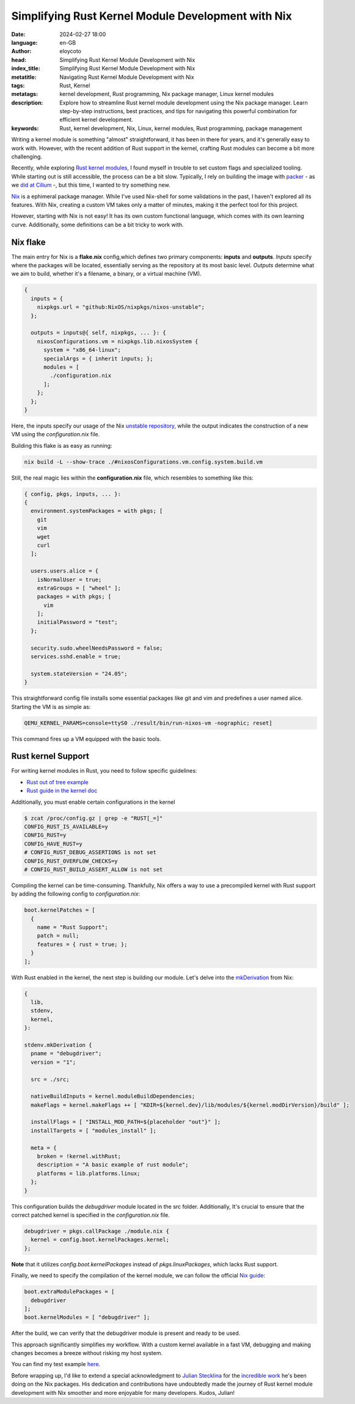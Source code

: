 Simplifying Rust Kernel Module Development with Nix
=====================================================

:date: 2024-02-27 18:00
:language: en-GB
:author: eloycoto
:head: Simplifying Rust Kernel Module Development with Nix
:index_title: Simplifying Rust Kernel Module Development with Nix
:metatitle: Navigating Rust Kernel Module Development with Nix
:tags: Rust, Kernel
:metatags: kernel development, Rust programming, Nix package manager, Linux kernel modules
:description: Explore how to streamline Rust kernel module development using the Nix package manager. Learn step-by-step instructions, best practices, and tips for navigating this powerful combination for efficient kernel development.
:keywords: Rust, kernel development, Nix, Linux, kernel modules, Rust programming, package management


Writing a kernel module is something "almost" straightforward, it has been in
there for years, and it's generally easy to work with. However, with the recent
addition of Rust support in the kernel, crafting Rust modules can become a bit
more challenging.

Recently, while exploring `Rust kernel
modules <https://github.com/Rust-for-Linux/rust-out-of-tree-module>`_, I found
myself in trouble to set custom flags and specialized tooling. While starting
out is still accessible, the process can be a bit slow. Typically, I rely on
building the image with `packer <https://www.packer.io/>`_ - as we `did at
Cilium <https://github.com/cilium/packer-ci-build>`_ -, but this time, I wanted
to try something new.

`Nix <https://nix.dev/>`_ is a ephimeral package manager. While I've used
Nix-shell for some validations in the past, I haven't explored all its
features. With Nix, creating a custom VM takes only a matter of minutes, making
it the perfect tool for this project.

However, starting with Nix is not easy! It has its own custom functional
language, which comes with its own learning curve. Additionally, some
definitions can be a bit tricky to work with.

Nix flake
**********

The main entry for Nix is a **flake.nix** config,which defines two primary
components: **inputs** and **outputs**. *Inputs* specify where the packages will be
located, essentially serving as the repository at its most basic level. *Outputs*
determine what we aim to build, whether it's a filename, a binary, or a virtual
machine (VM).


.. code-block:: nix

    {
      inputs = {
        nixpkgs.url = "github:NixOS/nixpkgs/nixos-unstable";
      };

      outputs = inputs@{ self, nixpkgs, ... }: {
        nixosConfigurations.vm = nixpkgs.lib.nixosSystem {
          system = "x86_64-linux";
          specialArgs = { inherit inputs; };
          modules = [
            ./configuration.nix
          ];
        };
      };
    }


Here, the inputs specify our usage of the Nix `unstable repository
<https://nixos.wiki/wiki/Nix_channels>`_, while the output indicates the
construction of a new VM using the *configuration.nix* file.

Building this flake is as easy as running:

.. code-block:: bash

    nix build -L --show-trace ./#nixosConfigurations.vm.config.system.build.vm

Still, the real magic lies within the **configuration.nix** file, which resembles
to something like this:

.. code-block:: nix

    { config, pkgs, inputs, ... }:
    {
      environment.systemPackages = with pkgs; [
        git
        vim
        wget
        curl
      ];

      users.users.alice = {
        isNormalUser = true;
        extraGroups = [ "wheel" ];
        packages = with pkgs; [
          vim
        ];
        initialPassword = "test";
      };

      security.sudo.wheelNeedsPassword = false;
      services.sshd.enable = true;

      system.stateVersion = "24.05";
    }

This straightforward config file installs some essential packages like git and
vim and predefines a user named alice. Starting the VM is as simple as:

.. code-block:: bash

    QEMU_KERNEL_PARAMS=console=ttyS0 ./result/bin/run-nixos-vm -nographic; reset]

This command fires up a VM equipped with the basic tools.

Rust kernel Support
********************

For writing kernel modules in Rust, you need to follow specific guidelines:

- `Rust out of tree example <https://github.com/Rust-for-Linux/rust-out-of-tree-module>`_
- `Rust guide in the kernel doc <https://github.com/torvalds/linux/blob/45ec2f5f6ed3ec3a79ba1329ad585497cdcbe663/Documentation/rust/index.rst>`_

Additionally, you must enable certain configurations in the kernel

.. code-block:: bash

    $ zcat /proc/config.gz | grep -e "RUST[_=]"
    CONFIG_RUST_IS_AVAILABLE=y
    CONFIG_RUST=y
    CONFIG_HAVE_RUST=y
    # CONFIG_RUST_DEBUG_ASSERTIONS is not set
    CONFIG_RUST_OVERFLOW_CHECKS=y
    # CONFIG_RUST_BUILD_ASSERT_ALLOW is not set

Compiling the kernel can be time-consuming. Thankfully, Nix offers a way to use
a precompiled kernel with Rust support by adding the following config to
*configuration.nix*:


.. code-block:: nix

  boot.kernelPatches = [
    {
      name = "Rust Support";
      patch = null;
      features = { rust = true; };
    }
  ];

With Rust enabled in the kernel, the next step is building our module. Let's
delve into the `mkDerivation
<https://nixos.org/guides/nix-pills/fundamentals-of-stdenv.html#id1464>`_ from
Nix:

.. code-block:: nix

    {
      lib,
      stdenv,
      kernel,
    }:

    stdenv.mkDerivation {
      pname = "debugdriver";
      version = "1";

      src = ./src;

      nativeBuildInputs = kernel.moduleBuildDependencies;
      makeFlags = kernel.makeFlags ++ [ "KDIR=${kernel.dev}/lib/modules/${kernel.modDirVersion}/build" ];

      installFlags = [ "INSTALL_MOD_PATH=${placeholder "out"}" ];
      installTargets = [ "modules_install" ];

      meta = {
        broken = !kernel.withRust;
        description = "A basic example of rust module";
        platforms = lib.platforms.linux;
      };
    }

This configuration builds the *debugdriver* module located in the src folder.
Additionally, It's crucial to ensure that the correct patched kernel is
specified in the *configuration.nix* file.

.. code-block:: nix

  debugdriver = pkgs.callPackage ./module.nix {
    kernel = config.boot.kernelPackages.kernel;
  };

**Note** that it utilizes `config.boot.kernelPackages` instead of `pkgs.linuxPackages`,
which lacks Rust support.

Finally, we need to specify the compilation of the kernel module, we can follow
the official `Nix guide <https://nixos.wiki/wiki/Linux_kernel>`_:

.. code-block:: nix

  boot.extraModulePackages = [
    debugdriver
  ];
  boot.kernelModules = [ "debugdriver" ];

After the build, we can verify that the debugdriver module is present and ready
to be used.

This approach significantly simplifies my workflow. With a custom kernel
available in a fast VM, debugging and making changes becomes a breeze without
risking my host system.

You can find my test example `here <https://github.com/eloycoto/rust-kernel-flake>`_.


Before wrapping up, I'd like to extend a special acknowledgment to `Julian
Stecklina <https://x86.lol/>`_  for the `incredible work
<https://github.com/search?q=is%3Apr%20author%3Ablitz%20&type=pullrequests>`_
he's been doing on the Nix packages. His dedication and contributions have
undoubtedly made the journey of Rust kernel module development with Nix
smoother and more enjoyable for many developers. Kudos, Julian!
